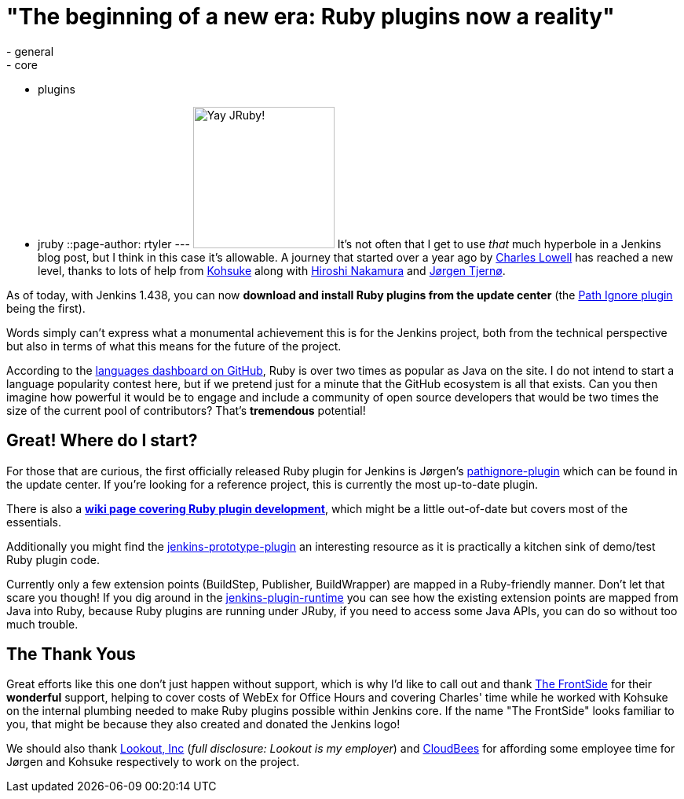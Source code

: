 = "The beginning of a new era: Ruby plugins now a reality"
:nodeid: 353
:created: 1321369200
:tags:
  - general
  - core
  - plugins
  - jruby
::page-author: rtyler
---
image:https://web.archive.org/web/*/https://agentdero.cachefly.net/continuousblog/jruby.png[Yay JRuby!,180] It's not often that I get to use _that_ much hyperbole in a Jenkins blog post, but I think in this case it's allowable. A journey that started over a year ago by https://twitter.com/cowboyd[Charles Lowell] has reached a new level, thanks to lots of help from https://twitter.com/kohsukekawa[Kohsuke] along with https://twitter.com/nahi[Hiroshi Nakamura] and https://twitter.com/jorgenpt[J&oslash;rgen Tjern&oslash;].

As of today, with Jenkins 1.438, you can now *download and install Ruby plugins from the update center* (the https://wiki.jenkins.io/display/JENKINS/Pathignore+Plugin[Path Ignore plugin] being the first).

Words simply can't express what a monumental achievement this is for the Jenkins project, both from the technical perspective but also in terms of what this means for the future of the project.

According to the https://github.com/languages[languages dashboard on GitHub], Ruby is over two times as popular as Java on the site. I do not intend to start a language popularity contest here, but if we pretend just for a minute that the GitHub ecosystem is all that exists. Can you then imagine how powerful it would be to engage and include a community of open source developers that would be two times the size of the current pool of contributors? That's *tremendous* potential!

== Great! Where do I start?

For those that are curious, the first officially released Ruby plugin for Jenkins is J&oslash;rgen's https://github.com/jenkinsci/pathignore-plugin[pathignore-plugin] which can be found in the update center. If you're looking for a reference project, this is currently the most up-to-date plugin.

There is also a *https://wiki.jenkins.io/display/JENKINS/Jenkins+plugin+development+in+Ruby[wiki page covering Ruby plugin development]*, which might be a little out-of-date but covers most of the essentials.

Additionally you might find the https://github.com/cowboyd/jenkins-prototype-ruby-plugin[jenkins-prototype-plugin] an interesting resource as it is practically a kitchen sink of demo/test Ruby plugin code.

Currently only a few extension points (BuildStep, Publisher, BuildWrapper) are mapped in a Ruby-friendly manner. Don't let that scare you though! If you dig around in the https://github.com/cowboyd/jenkins-plugin-runtime[jenkins-plugin-runtime] you can see how the existing extension points are mapped from Java into Ruby, because Ruby plugins are running under JRuby, if you need to access some Java APIs, you can do so without too much trouble.

== The Thank Yous

Great efforts like this one don't just happen without support, which is why I'd like to call out and thank https://thefrontside.net/[The FrontSide] for their *wonderful* support, helping to cover costs of WebEx for Office Hours and covering Charles' time while he worked with Kohsuke on the internal plumbing needed to make Ruby plugins possible within Jenkins core. If the name "The FrontSide" looks familiar to you, that might be because they also created and donated the Jenkins logo!

We should also thank https://www.mylookout.com[Lookout, Inc] (_full disclosure: Lookout is my employer_) and https://www.cloudbees.com[CloudBees] for affording some employee time for J&oslash;rgen and Kohsuke respectively to work on the project.

// break

